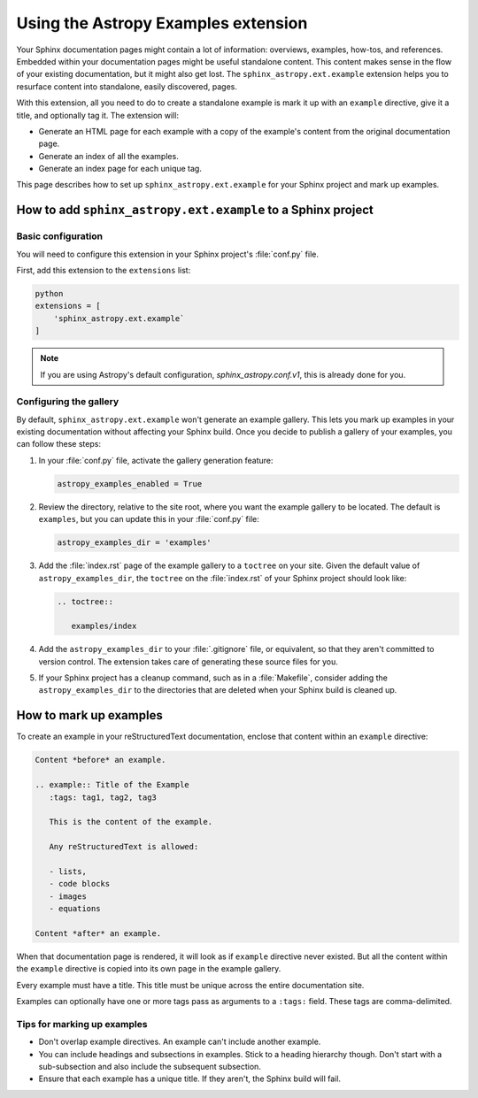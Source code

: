 ####################################
Using the Astropy Examples extension
####################################

Your Sphinx documentation pages might contain a lot of information: overviews, examples, how-tos, and references.
Embedded within your documentation pages might be useful standalone content.
This content makes sense in the flow of your existing documentation, but it might also get lost.
The ``sphinx_astropy.ext.example`` extension helps you to resurface content into standalone, easily discovered, pages.

With this extension, all you need to do to create a standalone example is mark it up with an ``example`` directive, give it a title, and optionally tag it.
The extension will:

- Generate an HTML page for each example with a copy of the example's content from the original documentation page.
- Generate an index of all the examples.
- Generate an index page for each unique tag.

This page describes how to set up ``sphinx_astropy.ext.example`` for your Sphinx project and mark up examples.

How to add ``sphinx_astropy.ext.example`` to a Sphinx project
=============================================================

Basic configuration
-------------------

You will need to configure this extension in your Sphinx project's :file:`conf.py` file.

First, add this extension to the ``extensions`` list:

.. code-block:: python

   python
   extensions = [
       'sphinx_astropy.ext.example`
   ]

.. note::

   If you are using Astropy's default configuration, `sphinx_astropy.conf.v1`, this is already done for you.

Configuring the gallery
-----------------------

By default, ``sphinx_astropy.ext.example`` won't generate an example gallery.
This lets you mark up examples in your existing documentation without affecting your Sphinx build.
Once you decide to publish a gallery of your examples, you can follow these steps:

1. In your :file:`conf.py` file, activate the gallery generation feature:

   .. code-block:: python

      astropy_examples_enabled = True

2. Review the directory, relative to the site root, where you want the example gallery to be located.
   The default is ``examples``, but you can update this in your :file:`conf.py` file:

   .. code-block:: python

      astropy_examples_dir = 'examples'

3. Add the :file:`index.rst` page of the example gallery to a ``toctree`` on your site.
   Given the default value of ``astropy_examples_dir``, the ``toctree`` on the :file:`index.rst` of your Sphinx project should look like:

   .. code-block:: rst

      .. toctree::

         examples/index

4. Add the ``astropy_examples_dir`` to your :file:`.gitignore` file, or equivalent, so that they aren't committed to version control.
   The extension takes care of generating these source files for you.
5. If your Sphinx project has a cleanup command, such as in a :file:`Makefile`, consider adding the ``astropy_examples_dir`` to the directories that are deleted when your Sphinx build is cleaned up.

How to mark up examples
=======================

To create an example in your reStructuredText documentation, enclose that content within an ``example`` directive:

.. code-block:: rst

   Content *before* an example.

   .. example:: Title of the Example
      :tags: tag1, tag2, tag3

      This is the content of the example.

      Any reStructuredText is allowed:

      - lists,
      - code blocks
      - images
      - equations

   Content *after* an example.

When that documentation page is rendered, it will look as if ``example`` directive never existed.
But all the content within the ``example`` directive is copied into its own page in the example gallery.

Every example must have a title. This title must be unique across the entire documentation site.

Examples can optionally have one or more tags pass as arguments to a ``:tags:`` field.
These tags are comma-delimited.

Tips for marking up examples
----------------------------

- Don't overlap example directives.
  An example can't include another example.

- You can include headings and subsections in examples.
  Stick to a heading hierarchy though.
  Don't start with a sub-subsection and also include the subsequent subsection.

- Ensure that each example has a unique title.
  If they aren't, the Sphinx build will fail.
